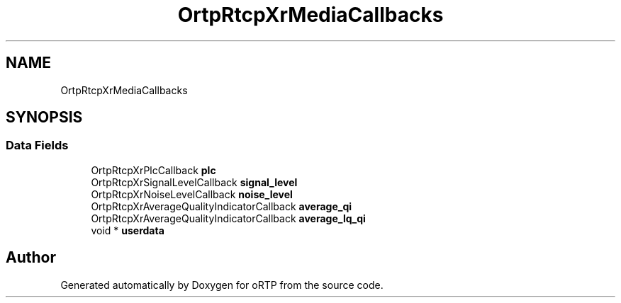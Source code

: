.TH "OrtpRtcpXrMediaCallbacks" 3 "Thu Dec 14 2017" "Version 1.0.2" "oRTP" \" -*- nroff -*-
.ad l
.nh
.SH NAME
OrtpRtcpXrMediaCallbacks
.SH SYNOPSIS
.br
.PP
.SS "Data Fields"

.in +1c
.ti -1c
.RI "OrtpRtcpXrPlcCallback \fBplc\fP"
.br
.ti -1c
.RI "OrtpRtcpXrSignalLevelCallback \fBsignal_level\fP"
.br
.ti -1c
.RI "OrtpRtcpXrNoiseLevelCallback \fBnoise_level\fP"
.br
.ti -1c
.RI "OrtpRtcpXrAverageQualityIndicatorCallback \fBaverage_qi\fP"
.br
.ti -1c
.RI "OrtpRtcpXrAverageQualityIndicatorCallback \fBaverage_lq_qi\fP"
.br
.ti -1c
.RI "void * \fBuserdata\fP"
.br
.in -1c

.SH "Author"
.PP 
Generated automatically by Doxygen for oRTP from the source code\&.
